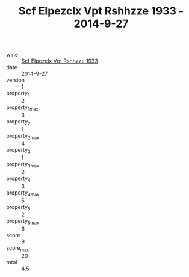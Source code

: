 :PROPERTIES:
:ID:                     105c388a-e1f5-4c1d-862f-2d39a4c98819
:END:
#+TITLE: Scf Elpezclx Vpt Rshhzze 1933 - 2014-9-27

- wine :: [[id:5bff5371-094e-4e26-b976-c854739b1f9d][Scf Elpezclx Vpt Rshhzze 1933]]
- date :: 2014-9-27
- version :: 1
- property_1 :: 2
- property_1_max :: 3
- property_2 :: 1
- property_2_max :: 4
- property_3 :: 1
- property_3_max :: 2
- property_4 :: 3
- property_4_max :: 5
- property_5 :: 2
- property_5_max :: 6
- score :: 9
- score_max :: 20
- total :: 4.5



